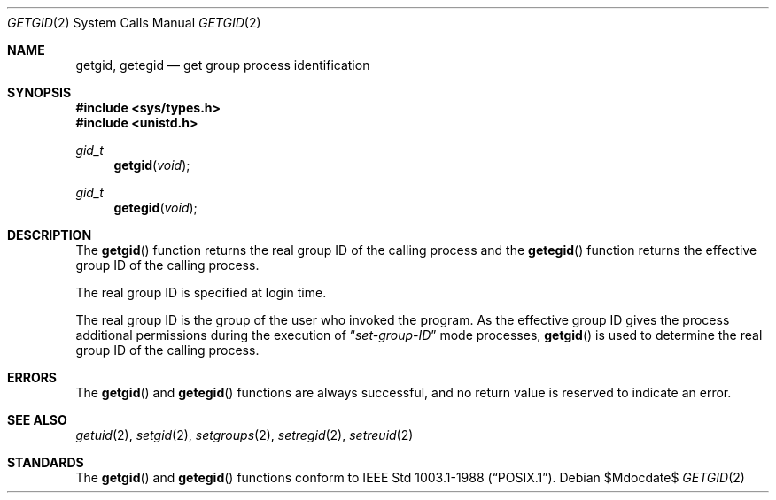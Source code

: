 .\"	$OpenBSD: getgid.2,v 1.15 2007/05/31 19:19:32 jmc Exp $
.\"	$NetBSD: getgid.2,v 1.5 1995/02/27 12:32:53 cgd Exp $
.\"
.\" Copyright (c) 1983, 1991, 1993
.\"	The Regents of the University of California.  All rights reserved.
.\"
.\" Redistribution and use in source and binary forms, with or without
.\" modification, are permitted provided that the following conditions
.\" are met:
.\" 1. Redistributions of source code must retain the above copyright
.\"    notice, this list of conditions and the following disclaimer.
.\" 2. Redistributions in binary form must reproduce the above copyright
.\"    notice, this list of conditions and the following disclaimer in the
.\"    documentation and/or other materials provided with the distribution.
.\" 3. Neither the name of the University nor the names of its contributors
.\"    may be used to endorse or promote products derived from this software
.\"    without specific prior written permission.
.\"
.\" THIS SOFTWARE IS PROVIDED BY THE REGENTS AND CONTRIBUTORS ``AS IS'' AND
.\" ANY EXPRESS OR IMPLIED WARRANTIES, INCLUDING, BUT NOT LIMITED TO, THE
.\" IMPLIED WARRANTIES OF MERCHANTABILITY AND FITNESS FOR A PARTICULAR PURPOSE
.\" ARE DISCLAIMED.  IN NO EVENT SHALL THE REGENTS OR CONTRIBUTORS BE LIABLE
.\" FOR ANY DIRECT, INDIRECT, INCIDENTAL, SPECIAL, EXEMPLARY, OR CONSEQUENTIAL
.\" DAMAGES (INCLUDING, BUT NOT LIMITED TO, PROCUREMENT OF SUBSTITUTE GOODS
.\" OR SERVICES; LOSS OF USE, DATA, OR PROFITS; OR BUSINESS INTERRUPTION)
.\" HOWEVER CAUSED AND ON ANY THEORY OF LIABILITY, WHETHER IN CONTRACT, STRICT
.\" LIABILITY, OR TORT (INCLUDING NEGLIGENCE OR OTHERWISE) ARISING IN ANY WAY
.\" OUT OF THE USE OF THIS SOFTWARE, EVEN IF ADVISED OF THE POSSIBILITY OF
.\" SUCH DAMAGE.
.\"
.\"     @(#)getgid.2	8.1 (Berkeley) 6/4/93
.\"
.Dd $Mdocdate$
.Dt GETGID 2
.Os
.Sh NAME
.Nm getgid ,
.Nm getegid
.Nd get group process identification
.Sh SYNOPSIS
.Fd #include <sys/types.h>
.Fd #include <unistd.h>
.Ft gid_t
.Fn getgid void
.Ft gid_t
.Fn getegid void
.Sh DESCRIPTION
The
.Fn getgid
function returns the real group ID of the calling process and the
.Fn getegid
function returns the effective group ID of the calling process.
.Pp
The real group ID is specified at login time.
.Pp
The real group ID is the group of the user who invoked the program.
As the effective group ID gives the process additional permissions
during the execution of
.Dq Em set-group-ID
mode processes,
.Fn getgid
is used to determine the real group ID of the calling process.
.Sh ERRORS
The
.Fn getgid
and
.Fn getegid
functions are always successful, and no return value is reserved to
indicate an error.
.Sh SEE ALSO
.Xr getuid 2 ,
.Xr setgid 2 ,
.Xr setgroups 2 ,
.Xr setregid 2 ,
.Xr setreuid 2
.Sh STANDARDS
The
.Fn getgid
and
.Fn getegid
functions conform to
.St -p1003.1-88 .
